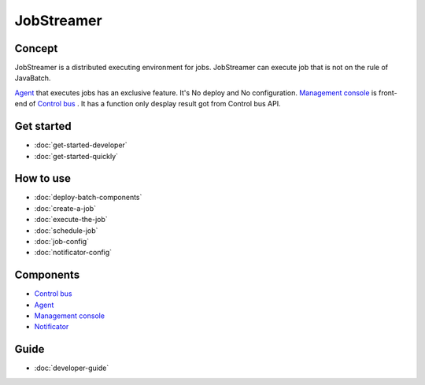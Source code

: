 JobStreamer
==============

.. image:: _images/overview.png
 :width: 100%

------------
Concept
------------

JobStreamer is a distributed executing environment for jobs. 
JobStreamer can execute job that is not on the rule of JavaBatch.

`Agent`_  that executes jobs has an exclusive feature. It's No deploy and No configuration.
`Management console`_ is front-end of `Control bus`_ . It has a function only desplay result got from Control bus API.

------------
Get started
------------

- :doc:`get-started-developer`
- :doc:`get-started-quickly`

------------
How to use
------------
- :doc:`deploy-batch-components`
- :doc:`create-a-job`
- :doc:`execute-the-job`
- :doc:`schedule-job`
- :doc:`job-config`
- :doc:`notificator-config`

------------
Components
------------

- `Control bus`_
- `Agent`_
- `Management console`_
- `Notificator`_

.. _Control bus:        https://github.com/job-streamer/job-streamer-control-bus
.. _Agent:              https://github.com/job-streamer/job-streamer-agent
.. _Management console: https://github.com/job-streamer/job-streamer-console
.. _Notificator:        https://github.com/job-streamer/job-streamer-notificator

------------
Guide
------------
- :doc:`developer-guide`